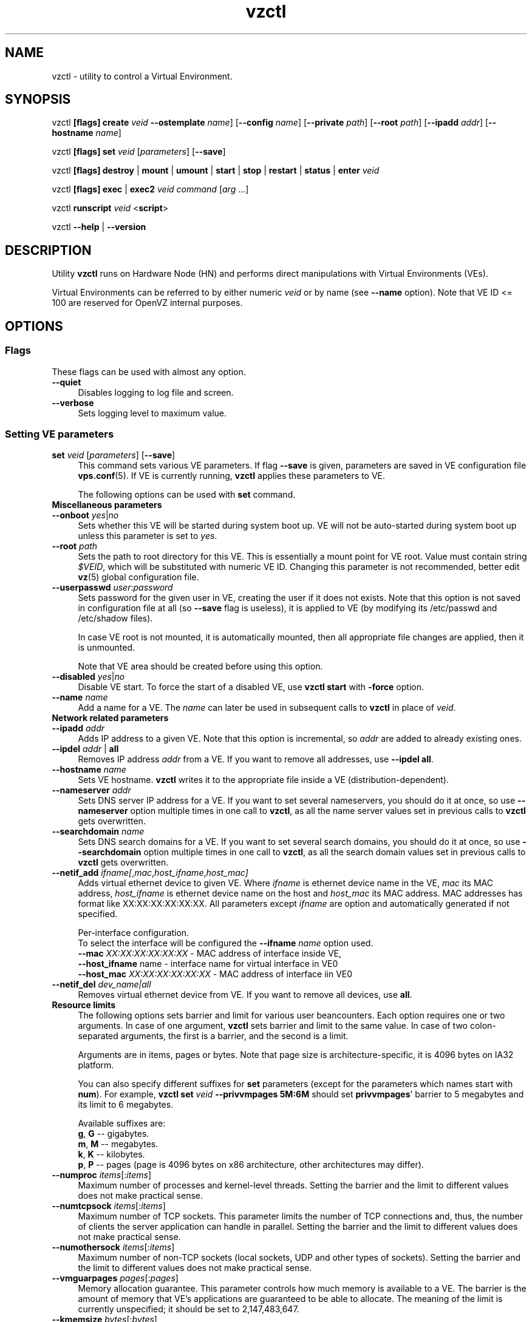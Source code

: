 .TH vzctl 8 "12 Sep 2006" "OpenVZ" "Virtual Environments"
.SH NAME
vzctl \- utility to control a Virtual Environment.
.SH SYNOPSIS
vzctl \fB[flags]\fR \fBcreate\fR \fIveid\fR
\fB--ostemplate\fR \fIname\fR] [\fB--config\fR \fIname\fR]
[\fB--private\fR \fIpath\fR] [\fB--root\fR \fIpath\fR] [\fB--ipadd\fR \fIaddr\fR] [\fB--hostname\fR \fIname\fR]
.PP
vzctl \fB[flags]\fR \fBset\fR \fIveid\fR [\fIparameters\fR] [\fB--save\fR]
.PP
vzctl \fB[flags]\fR \fBdestroy\fR | \fBmount\fR | \fBumount\fR |
\fBstart\fR | \fBstop\fR | \fBrestart\fR |
\fBstatus\fR | \fBenter\fR \fIveid\fR
.PP
vzctl \fB[flags]\fR \fBexec\fR | \fBexec2\fR \fIveid\fR
\fIcommand\fR [\fIarg\fR ...]
.PP
vzctl \fBrunscript\fR \fIveid\fR <\fBscript\fR>
.PP
vzctl \fB--help\fR | \fB--version\fR
.SH DESCRIPTION
Utility \fBvzctl\fR runs on Hardware Node (HN) and performs direct
manipulations with Virtual Environments (VEs).
.PP
Virtual Environments can be referred to by either numeric \fIveid\fR or
by name (see \fB--name\fR option). Note that VE ID <= 100 are reserved for
OpenVZ internal purposes.
.SH OPTIONS
.SS Flags
These flags can be used with almost any option.
.IP \fB--quiet\fR 4
Disables logging to log file and screen.
.IP \fB--verbose\fR 4
Sets logging level to maximum value.
.SS Setting VE parameters
.IP "\fBset\fR \fIveid\fR [\fIparameters\fR] [\fB--save\fR]" 4 
This command sets various VE parameters. If flag \fB--save\fR is given,
parameters are saved in VE configuration file \fBvps.conf\fR(5).
If VE is currently running, \fBvzctl\fR applies these parameters to VE.

The following options can be used with \fBset\fR command.
.TP
\fBMiscellaneous parameters\fR
.TP
\fB--onboot\fR \fIyes\fR|\fIno\fR
Sets whether this VE will be started during system boot up. VE will not be
auto-started during system boot up unless this parameter is set to \fIyes\fR.
.TP
\fB--root\fR \fIpath\fR
Sets the path to root directory for this VE. This is essentially a mount
point for VE root. Value must contain string \fI$VEID\fR, which will
be substituted with numeric VE ID. Changing this parameter is not
recommended, better edit \fBvz\fR(5) global configuration file.
.TP
\fB--userpasswd\fR \fIuser\fR:\fIpassword\fR
Sets password for the given user in VE, creating the user if it does not exists.
Note that this option is not saved in configuration file at all (so
\fB--save\fR flag is useless), it is applied to VE (by modifying its
\fB\f(CR/etc/passwd\fR and \fB\f(CR/etc/shadow\fR files).

In case VE root is not mounted, it is automatically mounted, then all
appropriate file changes are applied, then it is unmounted.

Note that VE area should be created before using this option.
.TP
\fB--disabled\fR \fIyes\fR|\fIno\fR
Disable VE start. To force the start of a disabled VE, use \fBvzctl start\fR
with \fB-force\fR option.
.TP
\fB--name\fR \fIname\fR
Add a name for a VE. The \fIname\fR can later be used in subsequent calls to
\fBvzctl\fR in place of \fIveid\fR.
.TP
\fBNetwork related parameters\fR
.TP
\fB--ipadd\fR \fIaddr\fR
Adds IP address to a given VE. Note that this option is incremental, so
\fIaddr\fR are added to already existing ones.
.TP
\fB--ipdel\fR \fIaddr\fR | \fBall\fR
Removes IP address \fIaddr\fR from a VE. If you want to remove all addresses,
use \fB--ipdel all\fR.
.TP
\fB--hostname\fR \fIname\fR
Sets VE hostname. \fBvzctl\fR writes it to the appropriate file inside a VE
(distribution-dependent).
.TP
\fB--nameserver\fR \fIaddr\fR
Sets DNS server IP address for a VE. If you want to set several nameservers,
you should do it at once, so use \fB--nameserver\fR option multiple times
in one call to \fBvzctl\fR, as all the name server values set in previous
calls to \fBvzctl\fR gets overwritten.
.TP
\fB--searchdomain\fR \fIname\fR
Sets DNS search domains for a VE. If you want to set several search domains,
you should do it at once, so use \fB--searchdomain\fR option multiple times
in one call to \fBvzctl\fR, as all the search domain values set in previous
calls to \fBvzctl\fR gets overwritten.
.TP
\fB--netif_add\fR \fIifname[\fR,\fImac\fR,\fIhost_ifname\fR,\fIhost_mac]\fR
Adds virtual ethernet device to given VE. Where \fIifname\fR is ethernet
device name in the VE, \fImac\fR its MAC address, \fIhost_ifname\fR is
ethernet device name on the host and \fIhost_mac\fR its MAC address.
MAC addresses has format like XX:XX:XX:XX:XX:XX. All parameters except
\fIifname\fR are option and automatically generated if not specified.

Per-interface configuration.
.br
To select the interface will be configured the \fB--ifname\fR \fIname\fR option used.
.br
\fB--mac\fR \fIXX:XX:XX:XX:XX:XX\fR - MAC address of interface inside VE,
.br
\fB--host_ifname\fR \finame\fR - interface name for virtual interface in VE0
.br
\fB--host_mac\fR \fIXX:XX:XX:XX:XX:XX\fR - MAC address of interface iin VE0
.br
.TP
\fB--netif_del\fR \fIdev_name|all\fR
Removes virtual ethernet device from VE. If you want to remove all devices,
use \fBall\fR.
.TP
\fBResource limits\fR
The following options sets barrier and limit for various user beancounters.
Each option requires one or two arguments. In case of one argument,
\fBvzctl\fR sets barrier and limit to the same value. In case of
two colon-separated arguments, the first is a barrier,
and the second is a limit.

Arguments are in items, pages or bytes. Note that page size
is architecture-specific, it is 4096 bytes on IA32 platform.

You can also specify different suffixes for \fBset\fR parameters
(except for the parameters which names start with \fBnum\fR).
For example, \fBvzctl set\fR \fIveid\fR \fB--privvmpages 5M:6M\fR
should set \fBprivvmpages\fR' barrier to 5 megabytes and its limit
to 6 megabytes.

Available suffixes are:
.br
\fBg\fR, \fBG\fR -- gigabytes.
.br
\fBm\fR, \fBM\fR -- megabytes.
.br
\fBk\fR, \fBK\fR -- kilobytes.
.br
\fBp\fR, \fBP\fR -- pages (page is 4096 bytes on x86 architecture,
other architectures may differ).

.TP
\fB--numproc\fR \fIitems\fR[:\fIitems\fR]
Maximum number of processes and kernel-level threads.
Setting the barrier and
the limit to different values does not make practical sense.
.TP
\fB--numtcpsock\fR \fIitems\fR[:\fIitems\fR]
Maximum number of TCP sockets. This parameter limits the number of TCP
connections and, thus, the number of clients the server application can
handle in parallel. 
Setting the barrier and
the limit to different values does not make practical sense.
.TP
\fB--numothersock\fR \fIitems\fR[:\fIitems\fR]
Maximum number of non-TCP sockets (local sockets, UDP and other types
of sockets).
Setting the barrier and
the limit to different values does not make practical sense.
.TP
\fB--vmguarpages\fR \fIpages\fR[:\fIpages\fR]
Memory allocation guarantee. This parameter controls how much memory is
available to a VE. The barrier is the amount
of memory that VE's applications are guaranteed to be able to allocate.
The meaning of the limit is currently unspecified; it should be set to
2,147,483,647.
.TP
\fB--kmemsize\fR \fIbytes\fR[:\fIbytes\fR]
Maximum amount of kernel memory used. This parameter is related to
\fB--numproc\fR. Each process consumes certain amount of kernel memory -
16 KB at leas, 30-50 KB typically. Very large processes may consume
a bit more. It is important to have a certain safety gap between the
barrier and the limit of this parameter: equal barrier and limit may
lead to the situation where the kernel will need to kill VE applications
to keep the \fBkmemsize\fR usage under the limit.
.TP
\fB--tcpsndbuf\fR \fIbytes\fR[:\fIbytes\fR]
Maximum size of TCP send buffers.
Barrier should be not less than 64 KB, and difference between
barrier and limit should be equal to or more than value of
\fBnumtcpsock\fR multiplied by 2.5 KB.
.TP
\fB--tcprcvbuf\fR \fIbytes\fR[:\fIbytes\fR]
Maximum size of TCP receive buffers.
Barrier should be not less than 64 KB, and difference between
barrier and limit should be equal to or more than value of
\fBnumtcpsock\fR multiplied by 2.5 KB.
.TP
\fB--othersockbuf\fR \fIbytes\fR[:\fIbytes\fR]
Maximum size of other (non-TCP) socket send buffers. If VE processes needs
to send very large datagrams, the barrier should be set accordingly.
Increased limit is necessary for high performance of communications through
local (UNIX-domain) sockets. 
.TP
\fB--dgramrcvbuf\fR \fIbytes\fR[:\fIbytes\fR]
Maximum size of other (non-TCP) socket receive buffers. If VE processes
needs to send very large datagrams, the barrier should be set accordingly.
The difference between the barrier and the limit is not needed.
.TP
\fB--oomguarpages\fR \fIpages\fR[:\fIpages\fR]
Guarantees against OOM kill. Under this beancounter the kernel accounts the
total amount of memory and swap space used by the VE processes. The barrier
of this parameter is the out-of-memory guarantee. If the oomguarpages usage
is below the barrier, processes of this VE are guaranteed not to be killed
in out-of-memory situations. The meaning of limit is currently unspecified;
it should be set to 2,147,483,647.
.TP
\fB--lockedpages\fR \fIpages\fR[:\fIpages\fR]
Maximum number of pages acquired by \fBmlock\fR(2).
.TP
\fB--privvmpages\fR \fIpages\fR[:\fIpages\fR]
Allows controlling the amount of memory allocated by the applications.
For shared (mapped as \fBMAP_SHARED\fR) pages, each VE really using a memory
page is charged for the fraction of the page (depending on the number of
others using it). For "potentially private" pages (mapped as
\fBMAP_PRIVATE\fR), VE is charged either for a fraction of the size or for
the full size if the allocated address space. It the latter case, the physical
pages associated with the allocated address space may be in memory, in swap
or not physically allocated yet.

The barrier and the limit of this parameter
control the upper boundary of the total size of allocated memory. Note that
this upper boundary does not guarantee that VE will be able to allocate that
much memory. The primary mechanism to control memory allocation is
the \fB--vmguarpages\fR guarantee.
.TP
\fB--shmpages\fR \fIpages\fR[:\fIpages\fR]
Maximum IPC SHM segment size.
Setting the barrier and
the limit to different values does not make practical sense.
.TP
\fB--numfile\fR \fIitems\fR[:\fIitems\fR]
Maximum number of open files. 
Setting the barrier and
the limit to different values does not make practical sense.
.TP
\fB--numflock\fR \fIitems\fR[:\fIitems\fR]
Maximum number of file locks. Safety gap should be between barrier and limit.
.TP
\fB--numpty\fR \fIitems\fR[:\fIitems\fR]
Number of pseudo-terminals (PTY). Note that in OpenVZ each VE can have
not more than 255 PTYs. Setting the barrier and
the limit to different values does not make practical sense.
.TP
\fB--numsiginfo\fR \fIitems\fR[:\fIitems\fR]
Number of siginfo structures.
Setting the barrier and
the limit to different values does not make practical sense.
.TP
\fB--dcachesize\fR \fIbytes\fR[:\fIbytes\fR]
Maximum size of filesystem-related caches, such as directory entry
and inode caches. Exists as a separate parameter to impose a limit
causing file operations to sense memory shortage and return an errno
to applications, protecting from memory shortages during critical
operations that should not fail.
Safety gap should be between barrier and limit.
.TP
\fB--numiptent\fR \fInum\fR[:\fInum\fR]
Number of iptables (netfilter) entries.
Setting the barrier and
the limit to different values does not make practical sense.
.TP
\fB--physpages\fR \fIpages\fR[:\fIpages\fR]
This is currently an accounting-only parameter. It shows the usage of RAM
by this VE. Barrier should be set to 0, and limit should be set to
2,147,483,647.
.TP
\fBCPU fair scheduler parameters\fR
These parameters control CPU usage by VE.
.TP
\fB--cpuunits\fR \fInum\fR
CPU weight for a VE. Argument is positive non-zero number, which passed to
and used in kernel fair scheduler. The larger the number is, the more CPU time
this VE get. Maximum value is 500000, minimal is 8. Number is relative to
weights of all the other running VEs. If cpuunits not specified default value
1000 ia used.

You can set CPU weight for VE0 (hardware node itself) as well
(use \fBvzctl set 0 --cpuunits \fInum\fR). Usually, OpenVZ initscript
(/etc/init.d/vz) takes care of setting this.
.TP
\fB--cpulimit\fR \fInum\fR[\fB%\fR]
Limit of CPU usage for the VE, in per cent.
Note if the computer has 2 CPUs, it has total of 200% CPU time. Default CPU
limit is 0 (no CPU limit).
\fB--cpus\fR \fInum\fR
sets number of CPUs available in the VE.
.TP
\fBMemory output parameters\fR
This parameter control output of /proc/meminfo inside a VE
.IP "\fB--meminfo\fR \fBnone\fR
No /proc/meminfo virtualization (the same as on host system).
.IP "\fB--meminfo\fR \fBmode\fR:\fIvalue\fR"
Configure total memory output in a VE. Free memory is evaluated accordingly
to the mode being set.
.br
You can use the following modes for \fImode\fR:
.br
\fBpages\fR:\fIvalue\fR - sets total memory in pages
.br
\fBprivvmpages\fR:\fIvalue\fR - sets total memory as
\fBprivvmpages\fR * \fIvalue\fR 
.TP
\fBIptables control parameters\fR
.TP
.IP "\fB--iptables\fR \fIname\fR"
Restrict access to iptables modules inside a VE (by default all iptables
modules that are loaded in the host system are accessible inside a VE).

You can use the following values for \fIname\fR:
\fIiptable_filter\fR, \fIiptable_mangle\fR, \fIipt_limit\fR,
\fIipt_multiport\fR, \fIipt_tos\fR, \fIipt_TOS\fR, \fIipt_REJECT\fR,
\fIipt_TCPMSS\fR, \fIipt_tcpmss\fR, \fIipt_ttl\fR, \fIipt_LOG\fR,
\fIipt_length\fR, \fIip_conntrack\fR, \fIip_conntrack_ftp\fR,
\fIip_conntrack_irc\fR, \fIipt_conntrack\fR, \fIipt_state\fR,
\fIipt_helper\fR, \fIiptable_nat\fR, \fIip_nat_ftp\fR, \fIip_nat_irc\fR,
\fIipt_REDIRECT\fR \fIxt_mac\fR.
.TP
\fBNetwork devices control parameters\fR
.IP "\fB--netdev_add\fR \fIname\fR"
move network device from VE0 to a specified VE
.IP "\fB--netdev_del\fR \fIname\fR"
delete network device from a specified VE
.TP
\fBDisk quota parameters\fR
.TP
\fB--diskspace\fR \fInum\fR[:\fInum\fR]
sets soft and hard disk quotas, in blocks. First parameter is soft quota,
second is hard quota. One block is currently equal to 1Kb.
Also suffixes  \fBG\fR, \fBM\fR, \fBK\fR can be specified
(see \fBResource limits\fR section for more info).
.TP
\fB--diskinodes\fR \fInum\fR[:\fInum\fR]
sets soft and hard disk quotas, in i-nodes. First parameter is soft quota,
second is hard quota.
.TP
\fB--quotatime\fR \fIseconds\fR
sets soft overusage time limit for disk quota (also known as grace period).
.TP
\fB--quotaugidlimit\fR \fInum\fR
sets maximum number of user/group IDs in a VE for which disk quota inside
the VE will be accounted. If this value is set to \fB0\fR, user and group
quotas will not be accounted inside the VE.

Note that if you have previously set value of this parameter to \fB0\fR,
changing it while the VE is running will not take effect.
.TP
\fBMount option\fR
.TP
\fB--noatime\fR \fByes\fR|\fBno\fR
Sets noatime flag (do not update inode access times) on file system.
.TP
\fBCapability option\fR
.TP
\fB--capability\fR \fIcapname\fR:\fBon\fR|\fBoff\fR
Sets capability inside a VE. Note that setting capability when the VE
is running does not take immediate effect; restart VE in order for
changes to take effect. Note a VE has default set of capability, any
operations on capability is logical and with default capability mask.

You can use the following values for \fIcapname\fR:
\fBchown\fR, \fBdac_override\fR, \fBdac_read_search\fR, \fBfowner\fR,
\fBfsetid\fR, \fBkill\fR, \fBsetgid\fR, \fBsetuid\fR,
\fBsetpcap\fR, \fBlinux_immutable\fR, \fBnet_bind_service\fR,
\fBnet_broadcast\fR, \fBnet_admin\fR, \fBnet_raw\fR,
\fBipc_lock\fR, \fBipc_owner\fR, \fBsys_module\fR, \fBsys_rawio\fR,
\fBsys_chroot\fR, \fBsys_ptrace\fR, \fBsys_pacct\fR,
\fBsys_admin\fR, \fBsys_boot\fR, \fBsys_nice\fR, \fBsys_resource\fR,
\fBsys_time\fR, \fBsys_tty_config\fR, \fBmknod\fR, \fBlease\fR,
\fBsetveid\fR, \fBve_admin\fR.
.TP
\fBDevice access management\fR
.TP
\fB--devnodes\fR \fIdevice\fR:\fBr|w|rw|none\fR
Give access (\fBr\fR - read, \fBw\fR - write, \fBrw\fR - read write, \fBnone\fR - no access) to special file /dev/\fIdevice\fR from a VE.
.TP
.TP
\fBFeatures management\fR
.TP
\fB--features\fR \fIname\fR:\fBon|off\fR
Enable disable specific VE feature. Known features are: \fIsysfs\fR, \fInfs\fR.

\fBApply config\fR
.TP
\fB--applyconfig\fR \fIname\fR
Read VE parameters from the VE sample configuration file
\f(CW\fB/etc/vz/conf/ve-\fIname\fR\f(CW\fB.conf-sample\fR, and
apply them, if --save option specified save to the VE config file.
The following parameters are not changed: \fBHOSTNAME\fR, \fBIP_ADDRESS\fR,
\fBOSTEMPLATE\fR, \fBVE_ROOT\fR, and \fBVE_PRIVATE\fR.
.TP
\fB--applyconfig_map\fR \fIname\fR
Apply VE config parameters selected by \fIname\fR group, now only \fIname\fR argument
supported. Restore VE name based on NAME variable in VE configuration file.
.SS Checkpointing and restore
.TP
Checkpointing is a feature of OpenVZ kernel which allows to save a complete
state of a running VE, and to restore it later.
.TP
\fBchkpnt\fR \fIveid\fR [\fB--dumpfile\fR \fIname\fR]
This command saves a complete state of a running VE to a dump file,
and stops the VE. If an option \fB--dumpfile\fR is not set, default
dump file name \fB/vz/dump/Dump.\fIveid\fR is used.
.TP
\fBrestore\fR \fIveid\fR [\fB--dumpfile\fR \fIname\fR]
This command restores a VE from dump file created by the \fBchkpnt\fR command.
.SS Performing VE actions
.IP "\fBcreate\fR \fIveid\fR [\fB--ostemplate\fR \fIname\fR] [\fB--config\fR \fIname\fR] [\fB--private\fR \fIpath\fR] [\fB--root\fR \fIpath\fR] [\fB--ipadd\fR \fIaddr\fR] [\fB--hostname\fR \fIname\fR]" 4
Creates a new VE area. This operation should be done once, before the first
start of the VE.

If the \fB--config\fR option is specified, values from
example configuration file
\f(CW\fB/etc/vz/conf/ve-\fIname\fR\f(CW\fB.conf-sample\fR
are put into the VE configuration file. If this VE configuration file
already exists, it will be removed.

You can use \fB--root\fR \fIpath\fR option to sets the path to the mount
point for the VE root directory (default is \fBVE_ROOT\fR specified in
\fBvz\fR(5) file). Argument can contain string \fI$VEID\fR, which will
be substituted with numeric VE ID. 

You can use \fB--private\fR \fIpath\fR option to set the path to directory
in which all the files and directories specific to this very VE are stored
(default is \fBVE_PRIVATE\fR specified in \fBvz\fR(5) file). Argument can
contain string \fI$VEID\fR, which will be substituted with numeric VE ID.

You can use \fB--ipadd\fR \fIaddr\fR option to assign an IP address to a VE.
Note that this option can be used multiple times.

You can use \fB--hostname\fR \fIname\fR option to set a host name for a VE.

.IP \fBdestroy\fR 4
Removes a VE private area by deleting all files, directories and configuration
file of this VE.
.IP "\fBstart\fR [\fB---wait\fR]" 4
Mounts (if necessary) and starts a VE. if \fB--wait\fR
option specified wait until default runlevel is entered.
.IP \fBstop\fR 4
Stops and unmounts a VE.
.IP \fBrestart\fR 4
Restarts a VE, i.e. stops it if it is running, and starts again.
.IP \fBstatus\fR 4
Shows a VE status. Basically this is a line with five words separated by spaces.
First word is literally \fBVEID\fR. Second word is the numeric \fIVE ID\fR.
Third word is showing whether this VE exists or not,
it can be either \fBexist\fR or \fBdeleted\fR.
Fourth word is showing the status of the VE filesystem,
it can be either \fBmounted\fR or \fBunmounted\fR.
Fifth word shows if the VE is running,
it can be either \fBrunning\fR or \fBdown\fR.

This command can also be usable from scripts.
.IP \fBmount\fR 4
Mounts VE private area.
.IP \fBumount\fR 4
Unmounts VE private area. Note that \fBstop\fR does \fBumount\fR automatically.
.IP "\fBexec\fR \fIveid\fR \fIcommand\fR" 4
Executes \fIcommand\fR in a VE. Environment variables are not set inside the VE.
Signal handlers may differ from default settings. If \fIcommand\fR is \fB-\fR,
commands are read from stdin.
.IP "\fBexec2\fR \fIveid\fR \fIcommand\fR" 4
The same as \fBexec\fR, but return code is that of \fIcommand\fR.
.IP \fBrunscript\fR 4
Run specified shell script in a VE, if the VE is not runnning
it will be started.
.IP \fBenter\fR 4
Enters into a VE. This option is a back-door for host root only.
.SS Other options
.IP \fB--help\fR 4
Prints help message with a brief list of possible options.
.IP \fB--version\fR 4
Prints \fBvzctl\fR version.
.SH DIAGNOSTICS
Returns 0 upon success.
.SH EXAMPLES
To create and start "basic" VE with ID of 1000, using \fIfedora-core-5\fR
OS template, and IP address of 192.168.10.200:
.br
\f(CR	vzctl create 1000 --ostemplate fedora-core-5 --config vps.basic
.br
\f(CR	vzctl set 1000 --ipadd 192.168.10.200 --save
.br
\f(CR	vzctl start 1000
.br
\fR
To set number of processes barrier/limit to 80/100, and
PTY barrier/limit to 16/20 PTYs:
.br
\f(CR	vzctl set 1000 --numproc 80:100 -t 16:20 --save
\fR
.P
To execute command \fBls -la\fR in this VE:
.br
\f(CR	vzctl exec 1000 /bin/ls -la
\fR
.P
To execute command pipe \fBls -l / | sort\fR in this VE:
.br
\f(CR	vzctl exec 1000 'ls -l / | sort'
\fR
.P
To stop this VE:
.br
\f(CR	vzctl stop 1000
\fR
.P
To permanently remove this VE:
.br
\f(CR	vzctl destroy 1000
\fR
.SH FILES
.ad l
\f(CR
/etc/vz/vz.conf
.br
/etc/vz/conf/veid.conf
.br
/proc/vz/veinfo
.br
/proc/vz/vzquota
.br
/proc/user_beancounters
.br
/proc/fairsched\fR
.SH SEE ALSO
.BR vz.conf (5),
.BR vps.conf (5),
.BR vzquota (8),
.SH LICENSE
Copyright (C) 2000-2006, SWsoft. Licensed under GNU GPL v2.
